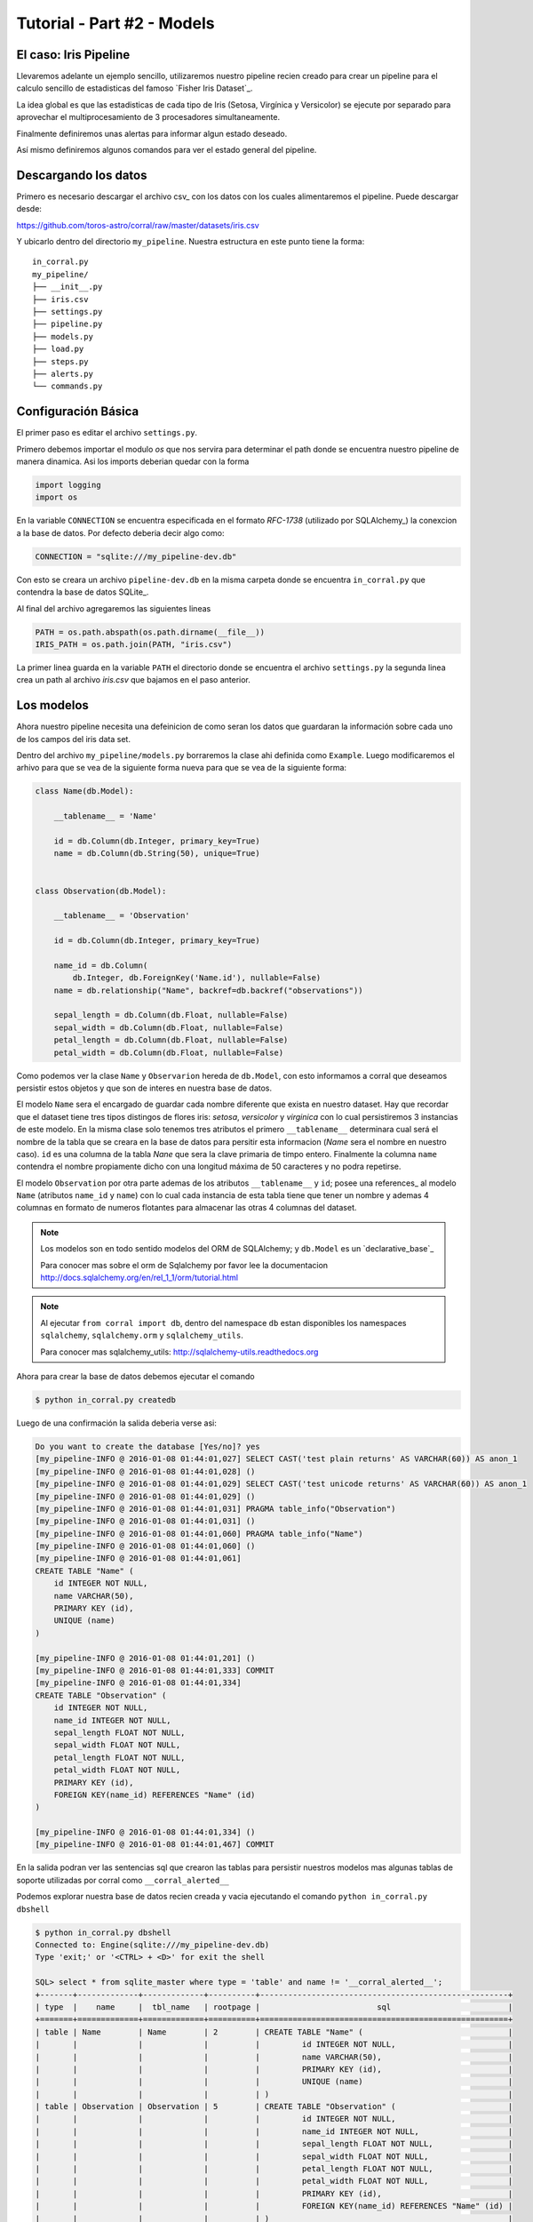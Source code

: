 Tutorial - Part #2 - Models
===========================

El caso: Iris Pipeline
----------------------

Llevaremos adelante un ejemplo sencillo, utilizaremos nuestro pipeline recien
creado para crear un pipeline para el calculo sencillo de estadisticas del
famoso `Fisher Iris Dataset`_.

La idea global es que las estadisticas de cada tipo de Iris (Setosa, Virgínica
y Versicolor) se ejecute por separado para aprovechar el multiprocesamiento de
3 procesadores simultaneamente.

Finalmente definiremos unas alertas para informar algun estado deseado.

Así mismo definiremos algunos comandos para ver el estado general del pipeline.


Descargando los datos
---------------------

Primero es necesario descargar el archivo csv_ con los datos con los cuales
alimentaremos el pipeline. Puede descargar desde:

https://github.com/toros-astro/corral/raw/master/datasets/iris.csv

Y ubicarlo dentro del directorio ``my_pipeline``. Nuestra estructura en este
punto tiene la forma::

    in_corral.py
    my_pipeline/
    ├── __init__.py
    ├── iris.csv
    ├── settings.py
    ├── pipeline.py
    ├── models.py
    ├── load.py
    ├── steps.py
    ├── alerts.py
    └── commands.py


Configuración Básica
--------------------

El primer paso es editar el archivo ``settings.py``.

Primero debemos importar el modulo *os* que nos servira para determinar
el path donde se encuentra nuestro pipeline de manera dinamica. Asi los imports
deberian quedar con la forma

.. code-block:: python

    import logging
    import os


En la variable ``CONNECTION`` se encuentra especificada en el formato
*RFC-1738* (utilizado por SQLAlchemy_) la conexcion a la base de datos. Por
defecto deberia decir algo como:

.. code-block:: python

    CONNECTION = "sqlite:///my_pipeline-dev.db"

Con esto se creara un archivo ``pipeline-dev.db`` en la misma carpeta donde se
encuentra ``in_corral.py`` que contendra la base de datos SQLite_.

.. seealso::

    Para más informacón de que otras bases de datos se pueden utilizar lea
    la documentación de SQLAlchemy:
    http://docs.sqlalchemy.org/en/latest/core/engines.html


Al final del archivo agregaremos las siguientes lineas

.. code-block:: python

    PATH = os.path.abspath(os.path.dirname(__file__))
    IRIS_PATH = os.path.join(PATH, "iris.csv")

La primer linea guarda en la variable ``PATH`` el directorio donde se encuentra
el archivo ``settings.py`` la segunda linea crea un path al archivo *iris.csv*
que bajamos en el paso anterior.


Los modelos
-----------

Ahora nuestro pipeline necesita una defeinicion de como seran los datos
que guardaran la información sobre cada uno de los campos del iris data set.

Dentro del archivo ``my_pipeline/models.py`` borraremos la clase ahi definida
como ``Example``. Luego modificaremos el arhivo para que se vea de la siguiente
forma nueva para que se vea de la siguiente forma:

.. code-block:: python

    class Name(db.Model):

        __tablename__ = 'Name'

        id = db.Column(db.Integer, primary_key=True)
        name = db.Column(db.String(50), unique=True)


    class Observation(db.Model):

        __tablename__ = 'Observation'

        id = db.Column(db.Integer, primary_key=True)

        name_id = db.Column(
            db.Integer, db.ForeignKey('Name.id'), nullable=False)
        name = db.relationship("Name", backref=db.backref("observations"))

        sepal_length = db.Column(db.Float, nullable=False)
        sepal_width = db.Column(db.Float, nullable=False)
        petal_length = db.Column(db.Float, nullable=False)
        petal_width = db.Column(db.Float, nullable=False)


Como podemos ver la clase ``Name`` y ``Observarion`` hereda de  ``db.Model``,
con esto informamos a corral que deseamos persistir estos objetos y que son
de interes en nuestra base de datos.

El modelo ``Name`` sera el encargado de guardar cada nombre diferente que
exista en nuestro dataset. Hay que recordar que el dataset tiene tres tipos
distingos de flores iris: *setosa*, *versicolor* y *virginica* con lo cual
persistiremos 3 instancias de este modelo. En la misma clase solo tenemos
tres atributos el primero ``__tablename__`` determinara cual será el nombre de
la tabla que se creara en la base de datos para persitir esta informacion
(*Name* sera el nombre en nuestro caso). ``id`` es una columna de la tabla
*Nane* que sera la clave primaria de timpo entero. Finalmente la columna
``name`` contendra el nombre propiamente dicho con una longitud máxima de 50
caracteres y no podra repetirse.

El modelo ``Observation`` por otra parte ademas de los atributos
``__tablename__`` y ``id``; posee una references_ al modelo ``Name`` (atributos
``name_id`` y ``name``) con lo cual cada instancia de esta tabla tiene que
tener un nombre y ademas 4 columnas en formato de numeros flotantes para
almacenar las otras 4 columnas del dataset.

.. note::

    Los modelos son en todo sentido modelos del ORM de SQLAlchemy; y
    ``db.Model`` es un `declarative_base`_

    Para conocer mas sobre el orm de Sqlalchemy por favor lee la documentacion
    http://docs.sqlalchemy.org/en/rel_1_1/orm/tutorial.html

.. note::

    Al ejecutar ``from corral import db``, dentro del namespace ``db`` estan
    disponibles los namespaces ``sqlalchemy``, ``sqlalchemy.orm`` y
    ``sqlalchemy_utils``.

    Para conocer mas sqlalchemy_utils: http://sqlalchemy-utils.readthedocs.org


Ahora para crear la base de datos debemos ejecutar el comando

.. code-block:: bash

    $ python in_corral.py createdb

Luego de una confirmación la salida deberia verse asi:

.. code-block:: bash

    Do you want to create the database [Yes/no]? yes
    [my_pipeline-INFO @ 2016-01-08 01:44:01,027] SELECT CAST('test plain returns' AS VARCHAR(60)) AS anon_1
    [my_pipeline-INFO @ 2016-01-08 01:44:01,028] ()
    [my_pipeline-INFO @ 2016-01-08 01:44:01,029] SELECT CAST('test unicode returns' AS VARCHAR(60)) AS anon_1
    [my_pipeline-INFO @ 2016-01-08 01:44:01,029] ()
    [my_pipeline-INFO @ 2016-01-08 01:44:01,031] PRAGMA table_info("Observation")
    [my_pipeline-INFO @ 2016-01-08 01:44:01,031] ()
    [my_pipeline-INFO @ 2016-01-08 01:44:01,060] PRAGMA table_info("Name")
    [my_pipeline-INFO @ 2016-01-08 01:44:01,060] ()
    [my_pipeline-INFO @ 2016-01-08 01:44:01,061]
    CREATE TABLE "Name" (
        id INTEGER NOT NULL,
        name VARCHAR(50),
        PRIMARY KEY (id),
        UNIQUE (name)
    )

    [my_pipeline-INFO @ 2016-01-08 01:44:01,201] ()
    [my_pipeline-INFO @ 2016-01-08 01:44:01,333] COMMIT
    [my_pipeline-INFO @ 2016-01-08 01:44:01,334]
    CREATE TABLE "Observation" (
        id INTEGER NOT NULL,
        name_id INTEGER NOT NULL,
        sepal_length FLOAT NOT NULL,
        sepal_width FLOAT NOT NULL,
        petal_length FLOAT NOT NULL,
        petal_width FLOAT NOT NULL,
        PRIMARY KEY (id),
        FOREIGN KEY(name_id) REFERENCES "Name" (id)
    )

    [my_pipeline-INFO @ 2016-01-08 01:44:01,334] ()
    [my_pipeline-INFO @ 2016-01-08 01:44:01,467] COMMIT

En la salida podran ver las sentencias sql que crearon las tablas para persistir
nuestros modelos mas algunas tablas de soporte utilizadas por corral como
``__corral_alerted__``

Podemos explorar nuestra base de datos recien creada y vacia ejecutando
el comando ``python in_corral.py dbshell``


.. code-block:: console

    $ python in_corral.py dbshell
    Connected to: Engine(sqlite:///my_pipeline-dev.db)
    Type 'exit;' or '<CTRL> + <D>' for exit the shell

    SQL> select * from sqlite_master where type = 'table' and name != '__corral_alerted__';
    +-------+-------------+-------------+----------+-----------------------------------------------------+
    | type  |    name     |  tbl_name   | rootpage |                         sql                         |
    +=======+=============+=============+==========+=====================================================+
    | table | Name        | Name        | 2        | CREATE TABLE "Name" (                               |
    |       |             |             |          |         id INTEGER NOT NULL,                        |
    |       |             |             |          |         name VARCHAR(50),                           |
    |       |             |             |          |         PRIMARY KEY (id),                           |
    |       |             |             |          |         UNIQUE (name)                               |
    |       |             |             |          | )                                                   |
    | table | Observation | Observation | 5        | CREATE TABLE "Observation" (                        |
    |       |             |             |          |         id INTEGER NOT NULL,                        |
    |       |             |             |          |         name_id INTEGER NOT NULL,                   |
    |       |             |             |          |         sepal_length FLOAT NOT NULL,                |
    |       |             |             |          |         sepal_width FLOAT NOT NULL,                 |
    |       |             |             |          |         petal_length FLOAT NOT NULL,                |
    |       |             |             |          |         petal_width FLOAT NOT NULL,                 |
    |       |             |             |          |         PRIMARY KEY (id),                           |
    |       |             |             |          |         FOREIGN KEY(name_id) REFERENCES "Name" (id) |
    |       |             |             |          | )                                                   |
    +-------+-------------+-------------+----------+-----------------------------------------------------+
    SQL>
